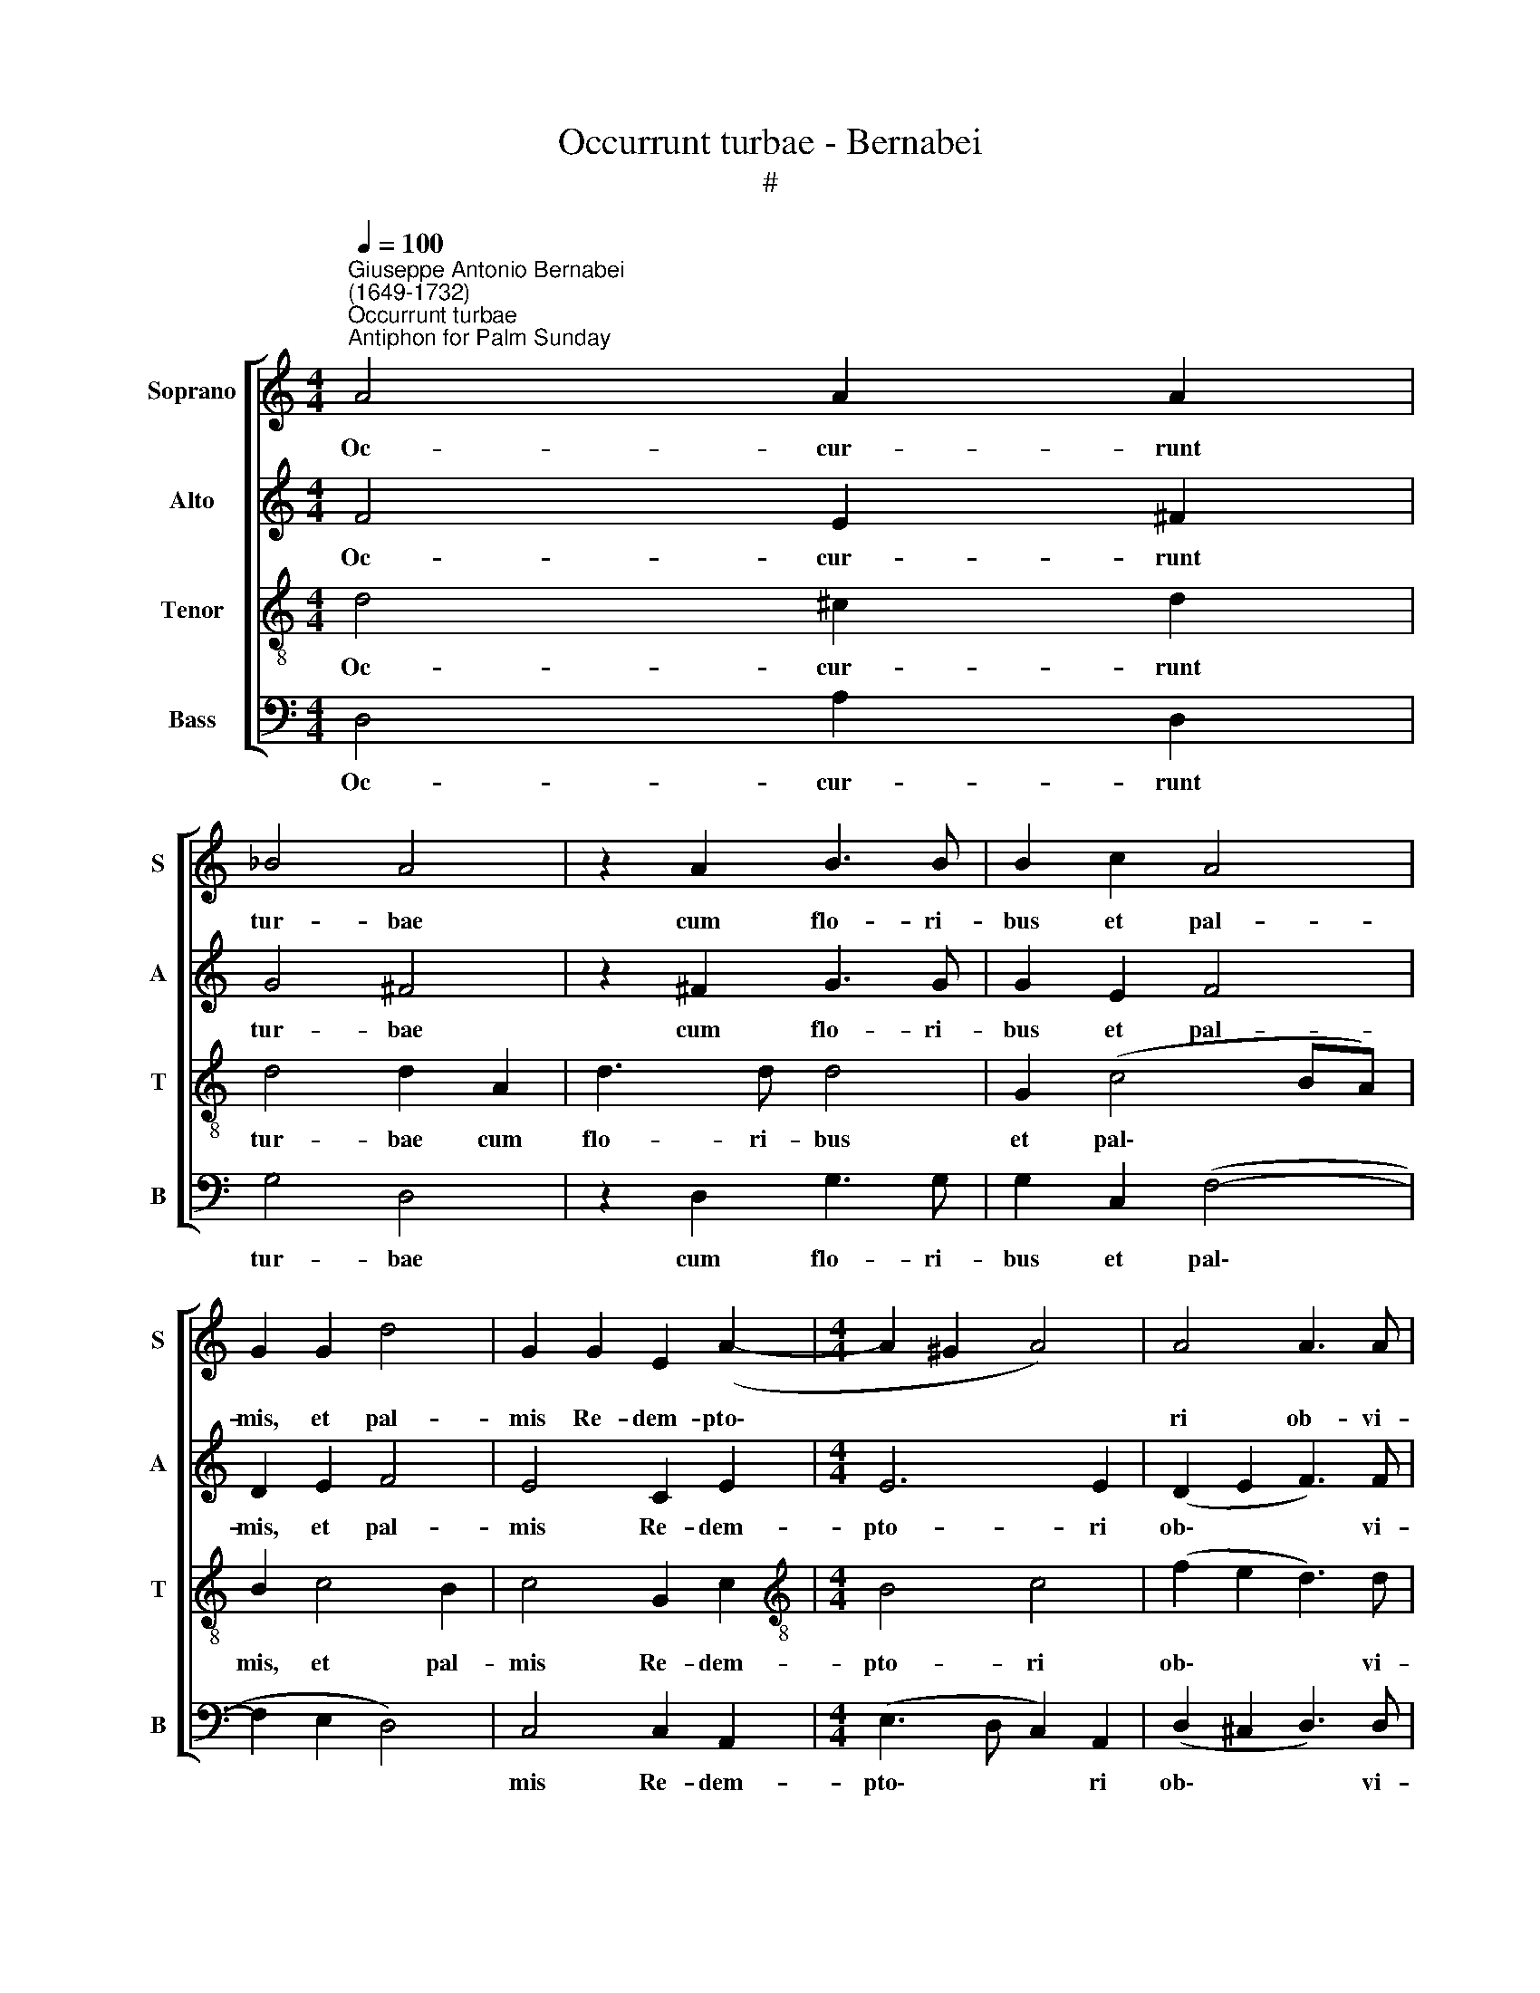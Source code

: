 X:1
T:Occurrunt turbae - Bernabei
T:#
%%score [ 1 2 3 4 ]
L:1/8
Q:1/4=100
M:4/4
K:C
V:1 treble nm="Soprano" snm="S"
V:2 treble nm="Alto" snm="A"
V:3 treble-8 nm="Tenor" snm="T"
V:4 bass nm="Bass" snm="B"
V:1
"^Giuseppe Antonio Bernabei\n(1649-1732)""^Occurrunt turbae""^Antiphon for Palm Sunday" A4 A2 A2 | %1
w: Oc- cur- runt|
 _B4 A4 | z2 A2 B3 B | B2 c2 A4 | G2 G2 d4 | G2 G2 E2 (A2- |[M:4/4] A2 ^G2 A4) | A4 A3 A | %8
w: tur- bae|cum flo- ri-|bus et pal-|mis, et pal-|mis Re- dem- pto\-||ri ob- vi-|
 A4 A2 A2 | A2 A2 F2 G2 | A2 c2 c2 A2 | d4 c2 A2- | A2 A2 A4 | z2 A2 A3 A | A4 B3 B | A2 B4 B2 | %16
w: am: et vic-|to- ri tri- um-|phan- ti, tri- um-|phan- ti di\-|* gna dant|ob- se- qui-|a: Fi- li-|um De- i|
 A2 B2 c4 | A2 c4 B2 | c2 G2 E2 A2- | A2 ^G2 (A3 B | c2) B2 z4 | z4 A4- | A2 A2 c4 | %23
w: o- re gen-|tes prae- di-|cant, et in lau\-|* dem Chri\- *|* sti|vo\-|* ces to-|
"^rall."[Q:1/4=98] d2[Q:1/4=96] e2[Q:1/4=93] A3[Q:1/4=91] A |[Q:1/4=87] A6[Q:1/4=85] z2 || %25
w: nant per nu- bi-|la:|
[M:3/4][Q:1/4=120] A2 A2 c2 | c4 c2 |[M:3/4][Q:1/4=120][Q:1/4=120][Q:1/4=120][Q:1/4=120] c2 c2 A2 | %28
w: Ho- san- na|in ex-|cel- sis, in|
 B2 ^G4 | A2 c2 e2 | c4 A2 | A2 c2 A2 | d2 d4 | d2 A4 | A2 ^c2 A2 | A4 A2 | A2 A2 d2 | _B2 B2 A2 | %38
w: ex- cel-|sis, in ex-|cel- sis,|ho- san- na|in ex-|cel- sis,|ho- san- na|in ex-|cel- sis, ho-|san- na in|
 A2 A4 | A2"^rall."[Q:1/4=118] A2[Q:1/4=115] ^c2 |[Q:1/4=113] d2[Q:1/4=110] d2[Q:1/4=108] _B2 | %41
w: ex- cel-|sis, in ex-|cel- sis, in|
[Q:1/4=105] A2[Q:1/4=102] A4 |[Q:1/4=100] !fermata!A6 |] %43
w: ex- cel-|sis.|
V:2
 F4 E2 ^F2 | G4 ^F4 | z2 ^F2 G3 G | G2 E2 F4 | D2 E2 F4 | E4 C2 E2 |[M:4/4] E6 E2 | (D2 E2 F3) F | %8
w: Oc- cur- runt|tur- bae|cum flo- ri-|bus et pal-|mis, et pal-|mis Re- dem-|pto- ri|ob\- * * vi-|
 E4 E2 E2 | F2 ^C2 D2 E2 | F2 G2 A2 A2 | F4 F4 | F4 E4 | A,2 F2 E3 E | ^F4 G3 G | ^F4 G2 G2 | %16
w: am: et vic-|to- ri tri- um-|phan- ti, tri- um-|phan- ti|di- gna|dant ob- se- qui-|a: Fí- li-|um De- i|
 C2 B,2 A,2 E2 | (D2 E2 F3) F | E2 E2 C2 E2- | E2 E4 D2 | E2 E4 E2 | F4 E4- | E4 z2 A2 | %23
w: o- re gen- tes|prae\- * * di-|cant, et in lau\-|* dem Chri-|sti vo- ces|to- nant|* per|
 (F2 E2 D3) D | ^C6 z2 ||[M:3/4] E2 F2 G2 | A2 A4 |[M:3/4] G2 G2 F2 | F2 E4 | E6 | E2 F2 E2 | %31
w: nu\- * * bi-|la:|Ho- san- na|in ex-|cel- sis, in|ex- cel-|sis,|in ex- cel-|
 F2 F2 F2 | A6 | F4 F2 | E2 E2 F2 | E2 E4 | ^F2 F2 A2 | G2 G2 F2 | F2 E4 | D2 D2 A2 | F2 A2 G2 | %41
w: sis, in ex-|cel-|sis, ho-|san- na in|ex- cel-|sis, in ex-|cel- sis, in|ex- cel-|sis, in ex-|cel- sis, in|
 F2 E4 | !fermata!D6 |] %43
w: ex- cel-|sis.|
V:3
 d4 ^c2 d2 | d4 d2 A2 | d3 d d4 | G2 (c4 BA) | B2 c4 B2 | c4 G2 c2 |[M:4/4][K:treble-8] B4 c4 | %7
w: Oc- cur- runt|tur- bae cum|flo- ri- bus|et pal\- * *|mis, et pal-|mis Re- dem-|pto- ri|
 (f2 e2 d3) d | ^c2 c4 c2 | d2 e2 A2 c2 | (c3 _B AB c2- | c_B/A/ B2) A2 c2 | A2 d2 (^c2 e2- | %13
w: ob\- * * vi-|am: et vic-|to- ri tri- um-|phan\- * * * *|* * * * ti di-|gna dant ob\- *|
 e2 d4 ^c2 | d2 d3 d G2 | d4 B2 e2- | e2 e2 (cB AG | F2) G2 d3 d | G4 G2 c2 | B2 c4 A2- | %20
w: * se- qui-|a: Fí- li- um|De- i o\-|* re gen\- * * *|* tes prae- di-|cant, et in|lau- dem Chri\-|
 A2 ^G2 z4 | A6 A2 | c4 A4- | A2 A2 f3 f | e6 z2 ||[M:3/4] ^c2 d2 e2 | f4 f2 | %27
w: * sti|vo- ces|to- nant|* per nu- bi-|la:|Ho- san- na|in ex-|
[M:3/4][K:treble-8] e2 e2 c2 | d2 B4 | A2 A2 c2 | A6 | F6 | D2 F2 D2 | A4 d2 | ^c2 A2 D2 | %35
w: cel- sis, in|ex- cel-|sis, in ex-|cel-|sis,|ho- san- na|in ex-|cel- sis, ho-|
 A2 A2 ^c2 | d6 | d2 d2 d2 | d4 ^c2 | d2 f2 e2 | d2 f2) d2 | (d2 ^c4) | !fermata!d6 |] %43
w: san- na, ho-|san-|na in ex-|cel- sis,|ho- san- na|in * ex-|cel\- *|sis.|
V:4
 D,4 A,2 D,2 | G,4 D,4 | z2 D,2 G,3 G, | G,2 C,2 (F,4- | F,2 E,2 D,4) | C,4 C,2 A,,2 | %6
w: Oc- cur- runt|tur- bae|cum flo- ri-|bus et pal\-||mis Re- dem-|
[M:4/4] (E,3 D, C,2) A,,2 | (D,2 ^C,2 D,3) D, | A,,2 A,4 A,2 | D,2 A,,2 D,2 C,2 | %10
w: pto\- * * ri|ob\- * * vi-|am: et vic-|to- ri tri- um-|
 (F,2 E,2 F,2 A,2 | _B,4) F,4 | F,2 D,2 A,2 A,2 | (F,3 E,/D,/ A,3) A, | D,4 G,3 G, | D,2 G,4 E,2 | %16
w: phan\- * * *|* ti|di- gna dant ob-|se\- * * * qui-|a: Fi- li-|um De- i|
 A,2 ^G,2 A,2 A,,2 | (D,2 C,2 D,3) D, | C,4 C,2 A,,2 | E,2 E,2 F,4 | E,4 A,4- | A,2 A,2 C4 | %22
w: o- re gen- tes|prae\- * * di-|cant, et in|lau- dem Chri-|sti vo\-|* ces to-|
 A,2 A,2 F,3 E, | D,2 ^C,2 D,3 D, | A,,6 z2 ||[M:3/4] A,,2 D,2 C,2 | F,4 A,2 |[M:3/4] C2 C,2 F,2 | %28
w: nant per nu- bi-|la, per nu- bi-|la:|Ho- san- na|in ex-|cel- sis, in|
 D,2 E,4 | A,,6 | z2 A,2 C2 | A,6 | F,6 | D,2 F,2 D,2 | A,4 D2 | ^C2 A,2 A,,2 | D,2 D,2 ^F,2 | %37
w: ex- cel-|sis,|in ex-|cel-|sis,|ho- san- na|in ex-|cel- sis, ho-|san- na, ho-|
 G,2 G,,2 D,2 | F,2 A,4 | D,2 D2 A,2 | _B,2 F,2 G,2 | A,4 A,,2 | !fermata!D,6 |] %43
w: san- na in|ex- cel-|sis, in ex-|cel- sis, in|ex- cel-|sis.|

